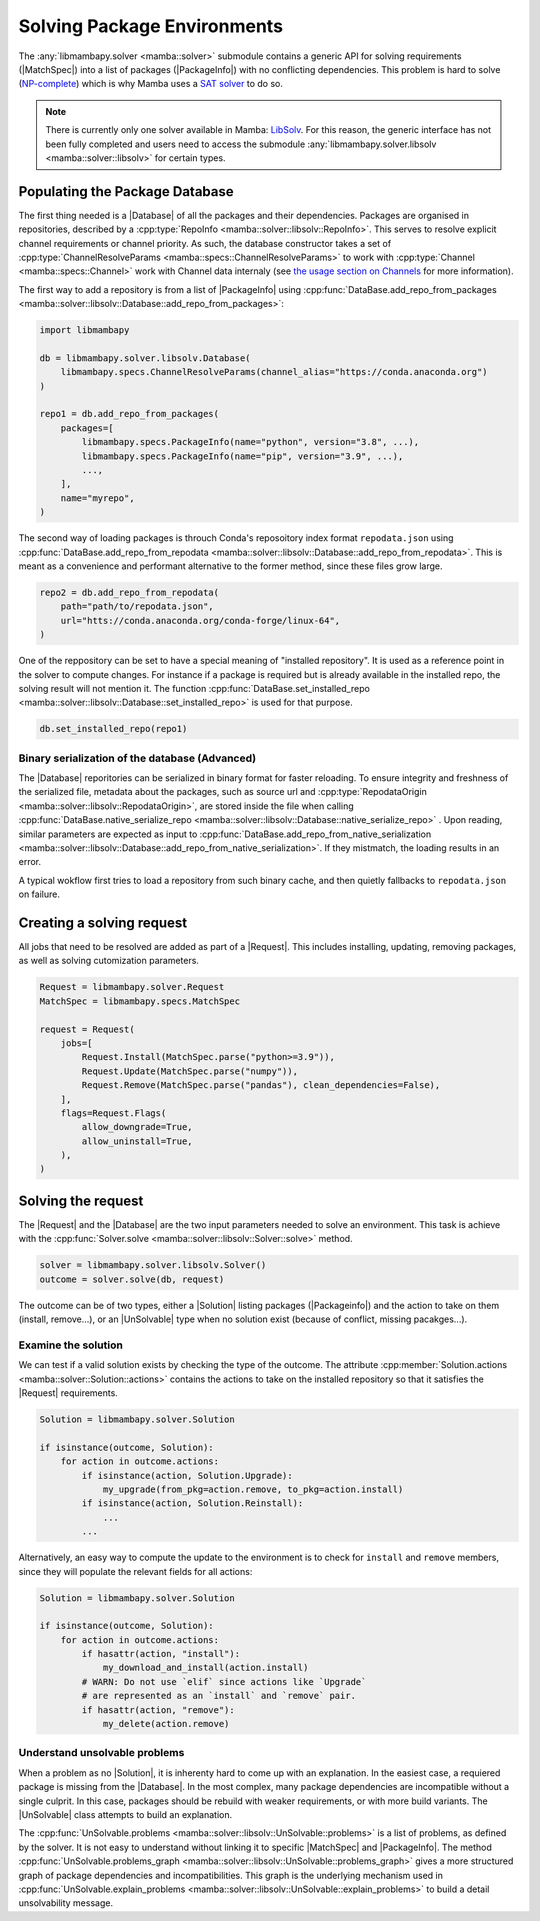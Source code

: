 .. _mamba_usage_solver:

Solving Package Environments
============================

.. |MatchSpec|   replace:: :cpp:type:`MatchSpec <mamba::specs::MatchSpec>`
.. |PackageInfo| replace:: :cpp:type:`PackageInfo <mamba::specs::PackageInfo>`
.. |Database|    replace:: :cpp:type:`Database <mamba::solver::libsolv::Database>`
.. |Request|     replace:: :cpp:type:`Request <mamba::solver::Request>`
.. |Solver|      replace:: :cpp:type:`Solver <mamba::solver::libsolv::Solver>`
.. |Solution|    replace:: :cpp:type:`Solution <mamba::solver::Solution>`
.. |UnSolvable|  replace:: :cpp:type:`UnSolvable <mamba::solver::libsolv::UnSolvable>`

The :any:`libmambapy.solver <mamba::solver>` submodule contains a generic API for solving
requirements (|MatchSpec|) into a list of packages (|PackageInfo|) with no conflicting dependencies.
This problem is hard to solve (`NP-complete <https://en.wikipedia.org/wiki/NP-completeness>`_) which
is why Mamba uses a `SAT solver <https://en.wikipedia.org/wiki/SAT_solver>`_ to do so.

.. note::

   There is currently only one solver available in Mamba:
   `LibSolv <https://en.opensuse.org/openSUSE:Libzypp_satsolver>`_. For this reason, the generic
   interface has not been fully completed and users need to access the submodule
   :any:`libmambapy.solver.libsolv <mamba::solver::libsolv>` for certain types.

Populating the Package Database
-------------------------------
The first thing needed is a |Database| of all the packages and their dependencies.
Packages are organised in repositories, described by a
:cpp:type:`RepoInfo <mamba::solver::libsolv::RepoInfo>`.
This serves to resolve explicit channel requirements or channel priority.
As such, the database constructor takes a set of
:cpp:type:`ChannelResolveParams <mamba::specs::ChannelResolveParams>`
to work with :cpp:type:`Channel <mamba::specs::Channel>` work with Channel data
internaly (see `the usage section on Channels <libmamba_usage_channel>`_ for more
information).

The first way to add a repository is from a list of |PackageInfo| using
:cpp:func:`DataBase.add_repo_from_packages <mamba::solver::libsolv::Database::add_repo_from_packages>`:

.. code:: python

   import libmambapy

   db = libmambapy.solver.libsolv.Database(
       libmambapy.specs.ChannelResolveParams(channel_alias="https://conda.anaconda.org")
   )

   repo1 = db.add_repo_from_packages(
       packages=[
           libmambapy.specs.PackageInfo(name="python", version="3.8", ...),
           libmambapy.specs.PackageInfo(name="pip", version="3.9", ...),
           ...,
       ],
       name="myrepo",
   )

The second way of loading packages is throuch Conda's reposoitory index format ``repodata.json``
using
:cpp:func:`DataBase.add_repo_from_repodata <mamba::solver::libsolv::Database::add_repo_from_repodata>`.
This is meant as a convenience and performant alternative to the former method, since these files
grow large.

.. code:: python

   repo2 = db.add_repo_from_repodata(
       path="path/to/repodata.json",
       url="htts://conda.anaconda.org/conda-forge/linux-64",
   )

One of the reppository can be set to have a special meaning of "installed repository".
It is used as a reference point in the solver to compute changes.
For instance if a package is required but is already available in the installed repo, the solving
result will not mention it.
The function
:cpp:func:`DataBase.set_installed_repo <mamba::solver::libsolv::Database::set_installed_repo>` is
used for that purpose.

.. code:: python

   db.set_installed_repo(repo1)

Binary serialization of the database (Advanced)
~~~~~~~~~~~~~~~~~~~~~~~~~~~~~~~~~~~~~~~~~~~~~~~
The |Database| reporitories can be serialized in binary format for faster reloading.
To ensure integrity and freshness of the serialized file, metadata about the packages,
such as source url and
:cpp:type:`RepodataOrigin <mamba::solver::libsolv::RepodataOrigin>`, are stored inside the
file when calling
:cpp:func:`DataBase.native_serialize_repo <mamba::solver::libsolv::Database::native_serialize_repo>` .
Upon reading, similar parameters are expected as input to
:cpp:func:`DataBase.add_repo_from_native_serialization <mamba::solver::libsolv::Database::add_repo_from_native_serialization>`.
If they mistmatch, the loading results in an error.

A typical wokflow first tries to load a repository from such binary cache, and then quietly
fallbacks to ``repodata.json`` on failure.

Creating a solving request
--------------------------
All jobs that need to be resolved are added as part of a |Request|.
This includes installing, updating, removing packages, as well as solving cutomization parameters.

.. code:: python

   Request = libmambapy.solver.Request
   MatchSpec = libmambapy.specs.MatchSpec

   request = Request(
       jobs=[
           Request.Install(MatchSpec.parse("python>=3.9")),
           Request.Update(MatchSpec.parse("numpy")),
           Request.Remove(MatchSpec.parse("pandas"), clean_dependencies=False),
       ],
       flags=Request.Flags(
           allow_downgrade=True,
           allow_uninstall=True,
       ),
   )

Solving the request
-------------------
The |Request| and the |Database| are the two input parameters needed to solve an environment.
This task is achieve with the :cpp:func:`Solver.solve <mamba::solver::libsolv::Solver::solve>`
method.

.. code:: python

   solver = libmambapy.solver.libsolv.Solver()
   outcome = solver.solve(db, request)

The outcome can be of two types, either a |Solution| listing packages (|Packageinfo|) and the
action to take on them (install, remove...), or an |UnSolvable| type when no solution exist
(because of conflict, missing pacakges...).

Examine the solution
~~~~~~~~~~~~~~~~~~~~
We can test if a valid solution exists by checking the type of the outcome.
The attribute :cpp:member:`Solution.actions <mamba::solver::Solution::actions>` contains the actions
to take on the installed repository so that it satisfies the |Request| requirements.

.. code:: python

    Solution = libmambapy.solver.Solution

    if isinstance(outcome, Solution):
        for action in outcome.actions:
            if isinstance(action, Solution.Upgrade):
                my_upgrade(from_pkg=action.remove, to_pkg=action.install)
            if isinstance(action, Solution.Reinstall):
                ...
            ...

Alternatively, an easy way to compute the update to the environment is to check for ``install`` and
``remove`` members, since they will populate the relevant fields for all actions:

.. code:: python

    Solution = libmambapy.solver.Solution

    if isinstance(outcome, Solution):
        for action in outcome.actions:
            if hasattr(action, "install"):
                my_download_and_install(action.install)
            # WARN: Do not use `elif` since actions like `Upgrade`
            # are represented as an `install` and `remove` pair.
            if hasattr(action, "remove"):
                my_delete(action.remove)

Understand unsolvable problems
~~~~~~~~~~~~~~~~~~~~~~~~~~~~~~
When a problem as no |Solution|, it is inherenty hard to come up with an explanation.
In the easiest case, a requiered package is missing from the |Database|.
In the most complex, many package dependencies are incompatible without a single culprit.
In this case, packages should be rebuild with weaker requirements, or with more build variants.
The |UnSolvable| class attempts to build an explanation.

The :cpp:func:`UnSolvable.problems <mamba::solver::libsolv::UnSolvable::problems>` is a list
of problems, as defined by the solver.
It is not easy to understand without linking it to specific |MatchSpec| and |PackageInfo|.
The method
:cpp:func:`UnSolvable.problems_graph <mamba::solver::libsolv::UnSolvable::problems_graph>`
gives a more structured graph of package dependencies and incompatibilities.
This graph is the underlying mechanism used in
:cpp:func:`UnSolvable.explain_problems <mamba::solver::libsolv::UnSolvable::explain_problems>`
to build a detail unsolvability message.
